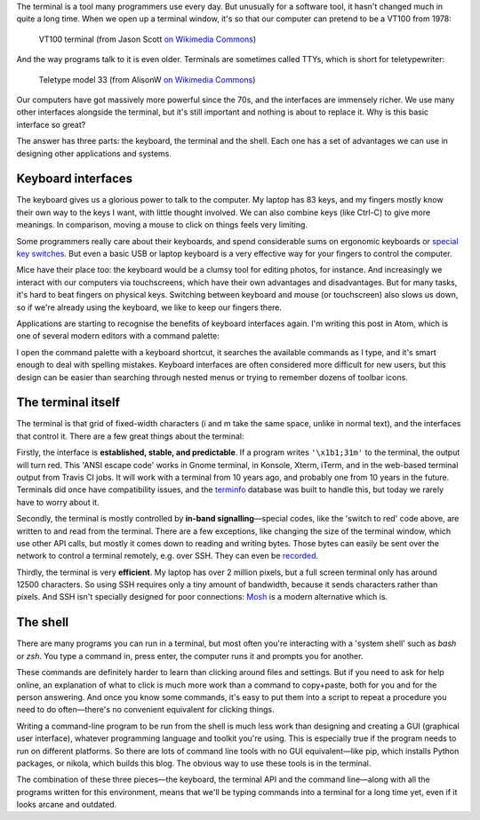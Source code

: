 .. title: Why do we love the terminal?
.. slug: why-we-love-the-terminal
.. date: 2017-08-16 11:20:00 UTC
.. tags: 
.. category: 
.. link: 
.. description: 
.. type: text

The terminal is a tool many programmers use every day. But unusually for a
software tool, it hasn't changed much in quite a long time. When we open up a
terminal window, it's so that our computer can pretend to be a VT100 from 1978:

.. figure:: /images/DEC_VT100_terminal.jpg

   VT100 terminal (from Jason Scott `on Wikimedia Commons <https://commons.wikimedia.org/wiki/File:DEC_VT100_terminal.jpg>`__)

And the way programs talk to it is even older. Terminals are sometimes called TTYs,
which is short for teletypewriter:

.. figure:: /images/Teletype.jpg

   Teletype model 33 (from AlisonW `on Wikimedia Commons <https://commons.wikimedia.org/wiki/File:Teletype_with_papertape_punch_and_reader.jpg>`__)

Our computers have got massively more powerful since the 70s, and the interfaces
are immensely richer. We use many other interfaces alongside the terminal, but
it's still important and nothing is about to replace it. Why is this basic
interface so great?

The answer has three parts: the keyboard, the terminal and the shell. Each one
has a set of advantages we can use in designing other applications and systems.

.. image:: /images/tango-keyboard.png
   :align: right

Keyboard interfaces
-------------------

The keyboard gives us a glorious power to talk to the computer. My laptop has 83
keys, and my fingers mostly know their own way to the keys I want, with little
thought involved. We can also combine keys (like Ctrl-C) to give more meanings.
In comparison, moving a mouse to click on things feels very limiting.

Some programmers really care about their keyboards, and spend considerable sums
on ergonomic keyboards or `special key switches
<https://en.wikipedia.org/wiki/Cherry_(keyboards)>`_. But even a basic USB or
laptop keyboard is a very effective way for your fingers to control the computer.

Mice have their place too: the keyboard would be a clumsy tool for
editing photos, for instance. And increasingly we interact with our computers
via touchscreens, which have their own advantages and disadvantages. But for
many tasks, it's hard to beat fingers on physical keys. Switching between
keyboard and mouse (or touchscreen) also slows us down, so if we're already
using the keyboard, we like to keep our fingers there.

Applications are starting to recognise the benefits of keyboard interfaces
again. I'm writing this post in Atom, which is one of several modern editors
with a command palette:

.. image:: /images/atom-cmd-palette.png
   :align: center

I open the command palette with a keyboard shortcut,
it searches the available commands as I type,
and it's smart enough to deal with spelling mistakes.
Keyboard interfaces are often considered more difficult for new users,
but this design can be easier than searching through nested menus
or trying to remember dozens of toolbar icons.

.. image:: /images/tango-display.png
   :align: right

The terminal itself
-------------------

The terminal is that grid of fixed-width characters (i and m take the same
space, unlike in normal text), and the interfaces that control it. There are a
few great things about the terminal:

Firstly, the interface is **established, stable, and predictable**. If a program writes
``'\x1b1;31m'`` to the terminal, the output will turn red. This 'ANSI escape code'
works in Gnome terminal, in Konsole, Xterm, iTerm, and in the web-based terminal
output from Travis CI jobs. It will work with a terminal from 10 years ago, and
probably one from 10 years in the future. Terminals did once have compatibility
issues, and the `terminfo <https://en.wikipedia.org/wiki/Terminfo>`__ database
was built to handle this, but today we rarely have to worry about it.

Secondly, the terminal is mostly controlled by **in-band signalling**—special
codes, like the 'switch to red' code above, are written to and read from the
terminal. There are a few exceptions, like changing the size of the terminal
window, which use other API calls, but mostly it comes down to reading and
writing bytes. Those bytes can easily be sent over the network to control a
terminal remotely, e.g. over SSH.
They can even be `recorded <https://asciinema.org/>`_.

Thirdly, the terminal is very **efficient**. My laptop has over 2 million pixels,
but a full screen terminal only has around 12500 characters. So using
SSH requires only a tiny amount of bandwidth, because it sends characters rather
than pixels. And SSH isn't specially designed for poor connections:
`Mosh <https://mosh.org/>`_ is a modern alternative which is.

.. image:: /images/tango-terminal.png
   :align: right

The shell
---------

There are many programs you can run in a terminal, but most often you're
interacting with a 'system shell' such as *bash* or *zsh*. You type a command in,
press enter, the computer runs it and prompts you for another.

These commands are definitely harder to learn than clicking around files and
settings. But if you need to ask for help online,
an explanation of what to click is much more work than a command to copy+paste,
both for you and for the person answering.
And once you know some commands, it's easy to put
them into a script to repeat a procedure you need to do often—there's no
convenient equivalent for clicking things.

Writing a command-line program to be run from the shell is much less work than
designing and creating a GUI (graphical user interface),
whatever programming language and toolkit you're using.
This is especially true if the program needs to run on different platforms.
So there are lots of command line tools with no GUI equivalent—like
pip, which installs Python packages, or nikola, which builds this blog.
The obvious way to use these tools is in the terminal.

The combination of these three pieces—the keyboard, the terminal API and the
command line—along with all the programs written for this environment, means
that we'll be typing commands into a terminal for a long time yet, even if it
looks arcane and outdated.
